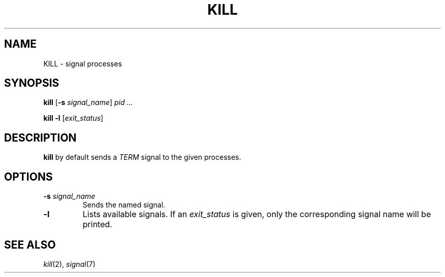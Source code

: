 .TH KILL 1 sbase\-VERSION
.SH NAME
KILL \- signal processes
.SH SYNOPSIS
.B kill
.RB [ \-s
.IR signal_name ]
.IR pid
.IR ...
.P
.B kill
.B -l
.RI [ exit_status ]
.SH DESCRIPTION
.B kill
by default sends a
.I TERM
signal to the given processes.
.SH OPTIONS
.TP
.BI \-s " signal_name"
Sends the named signal.
.TP
.B \-l
Lists available signals.  If an
.I exit_status
is given, only the corresponding signal name will be printed.
.SH SEE ALSO
.IR kill (2),
.IR signal (7)
